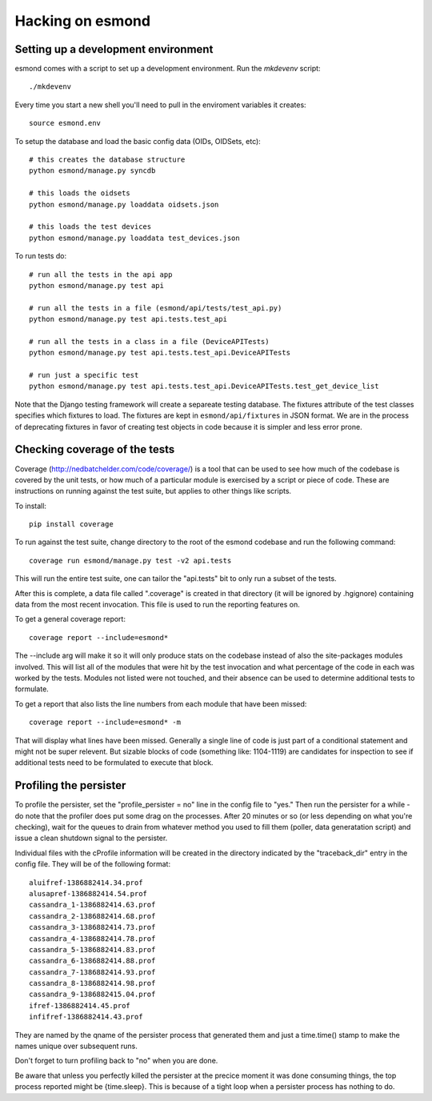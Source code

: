 ==================
Hacking on esmond
==================


Setting up a development environment
------------------------------------

esmond comes with a script to set up a development environment.  Run the
`mkdevenv` script::

    ./mkdevenv

Every time you start a new shell you'll need to pull in the enviroment
variables it creates::

    source esmond.env

To setup the database and load the basic config data (OIDs, OIDSets, etc)::

    # this creates the database structure
    python esmond/manage.py syncdb

    # this loads the oidsets
    python esmond/manage.py loaddata oidsets.json

    # this loads the test devices
    python esmond/manage.py loaddata test_devices.json

To run tests do::

    # run all the tests in the api app
    python esmond/manage.py test api 

    # run all the tests in a file (esmond/api/tests/test_api.py)
    python esmond/manage.py test api.tests.test_api

    # run all the tests in a class in a file (DeviceAPITests)
    python esmond/manage.py test api.tests.test_api.DeviceAPITests

    # run just a specific test
    python esmond/manage.py test api.tests.test_api.DeviceAPITests.test_get_device_list

Note that the Django testing framework will create a separeate testing
database.  The fixtures attribute of the test classes specifies which fixtures
to load.  The fixtures are kept in ``esmond/api/fixtures`` in JSON format. We
are in the process of deprecating fixtures in favor of creating test objects in
code because it is simpler and less error prone.


Checking coverage of the tests
------------------------------

Coverage (http://nedbatchelder.com/code/coverage/) is a tool that can be 
used to see how much of the codebase is covered by the unit tests, or how 
much of a particular module is exercised by a script or piece of code.  
These are instructions on running against the test suite, but applies to 
other things like scripts.

To install::

    pip install coverage

To run against the test suite, change directory to the root of the esmond 
codebase and run the following command::

    coverage run esmond/manage.py test -v2 api.tests

This will run the entire test suite, one can tailor the "api.tests" bit 
to only run a subset of the tests.   

After this is complete, a data file called ".coverage" is created in that 
directory (it will be ignored by .hgignore) containing data from the most 
recent invocation.  This file is used to run the reporting features on.

To get a general coverage report::

    coverage report --include=esmond*

The --include arg will make it so it will only produce stats on the codebase 
instead of also the site-packages modules involved.  This will list all of the
modules that were hit by the test invocation and what percentage of the code 
in each was worked by the tests.  Modules not listed were not touched, and 
their absence can be used to determine additional tests to formulate.

To get a report that also lists the line numbers from each module that have 
been missed::

    coverage report --include=esmond* -m

That will display what lines have been missed.  Generally a single line of 
code is just part of a conditional statement and might not be super relevent.  
But sizable blocks of code (something like: 1104-1119) are candidates for 
inspection to see if additional tests need to be formulated to execute 
that block.

Profiling the persister
-----------------------

To profile the persister, set the "profile_persister = no" line in the config 
file to "yes."  Then run the persister for a while - do note that the 
profiler does put some drag on the processes.  After 20 minutes or so (or less depending on what you're checking), wait for the queues to drain from
whatever method you used to fill them (poller, data generatation script) and 
issue a clean shutdown signal to the persister.

Individual files with the cProfile information will be created in the 
directory indicated by the "traceback_dir" entry in the config file.  They 
will be of the following format::

    aluifref-1386882414.34.prof
    alusapref-1386882414.54.prof
    cassandra_1-1386882414.63.prof
    cassandra_2-1386882414.68.prof
    cassandra_3-1386882414.73.prof
    cassandra_4-1386882414.78.prof
    cassandra_5-1386882414.83.prof
    cassandra_6-1386882414.88.prof
    cassandra_7-1386882414.93.prof
    cassandra_8-1386882414.98.prof
    cassandra_9-1386882415.04.prof
    ifref-1386882414.45.prof
    infifref-1386882414.43.prof

They are named by the qname of the persister process that generated them and 
just a time.time() stamp to make the names unique over subsequent runs.

Don't forget to turn profiling back to "no" when you are done.

Be aware that unless you perfectly killed the persister at the precice moment 
it was done consuming things, the top process reported might be {time.sleep}. 
This is because of a tight loop when a persister process has nothing to do.

